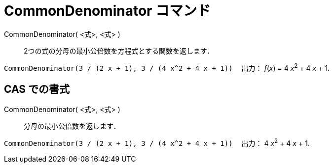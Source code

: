= CommonDenominator コマンド
ifdef::env-github[:imagesdir: /ja/modules/ROOT/assets/images]

CommonDenominator( <式>, <式> )::
  2つの式の分母の最小公倍数を方程式とする関数を返します．

[EXAMPLE]
====

`++CommonDenominator(3 / (2 x + 1), 3 / (4 x^2 + 4 x + 1))　++` 出力： _f_(_x_) = 4 __x__^2^ + 4 _x_ + 1.

====

== CAS での書式

CommonDenominator( <式>, <式> )::
  分母の最小公倍数を返します．

[EXAMPLE]
====

`++CommonDenominator(3 / (2 x + 1), 3 / (4 x^2 + 4 x + 1))　++` 出力： 4 __x__^2^ + 4 _x_ + 1.

====
